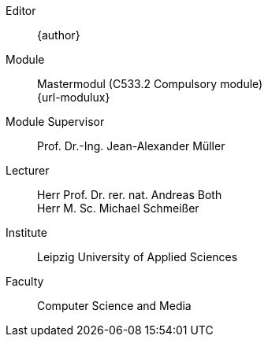 [preface]
ifdef::revnumber,revdate[]
Version::
ifdef::revnumber[{revnumber},]
ifdef::revdate[{revdate}]
endif::revnumber,revdate[]
Editor::
{author}
Module::
Mastermodul (C533.2 Compulsory module) +
{url-modulux}
Module Supervisor::
Prof. Dr.-Ing. Jean-Alexander Müller
Lecturer::
Herr Prof. Dr. rer. nat. Andreas Both +
Herr M. Sc. Michael Schmeißer
Institute::
Leipzig University of Applied Sciences
Faculty::
Computer Science and Media

